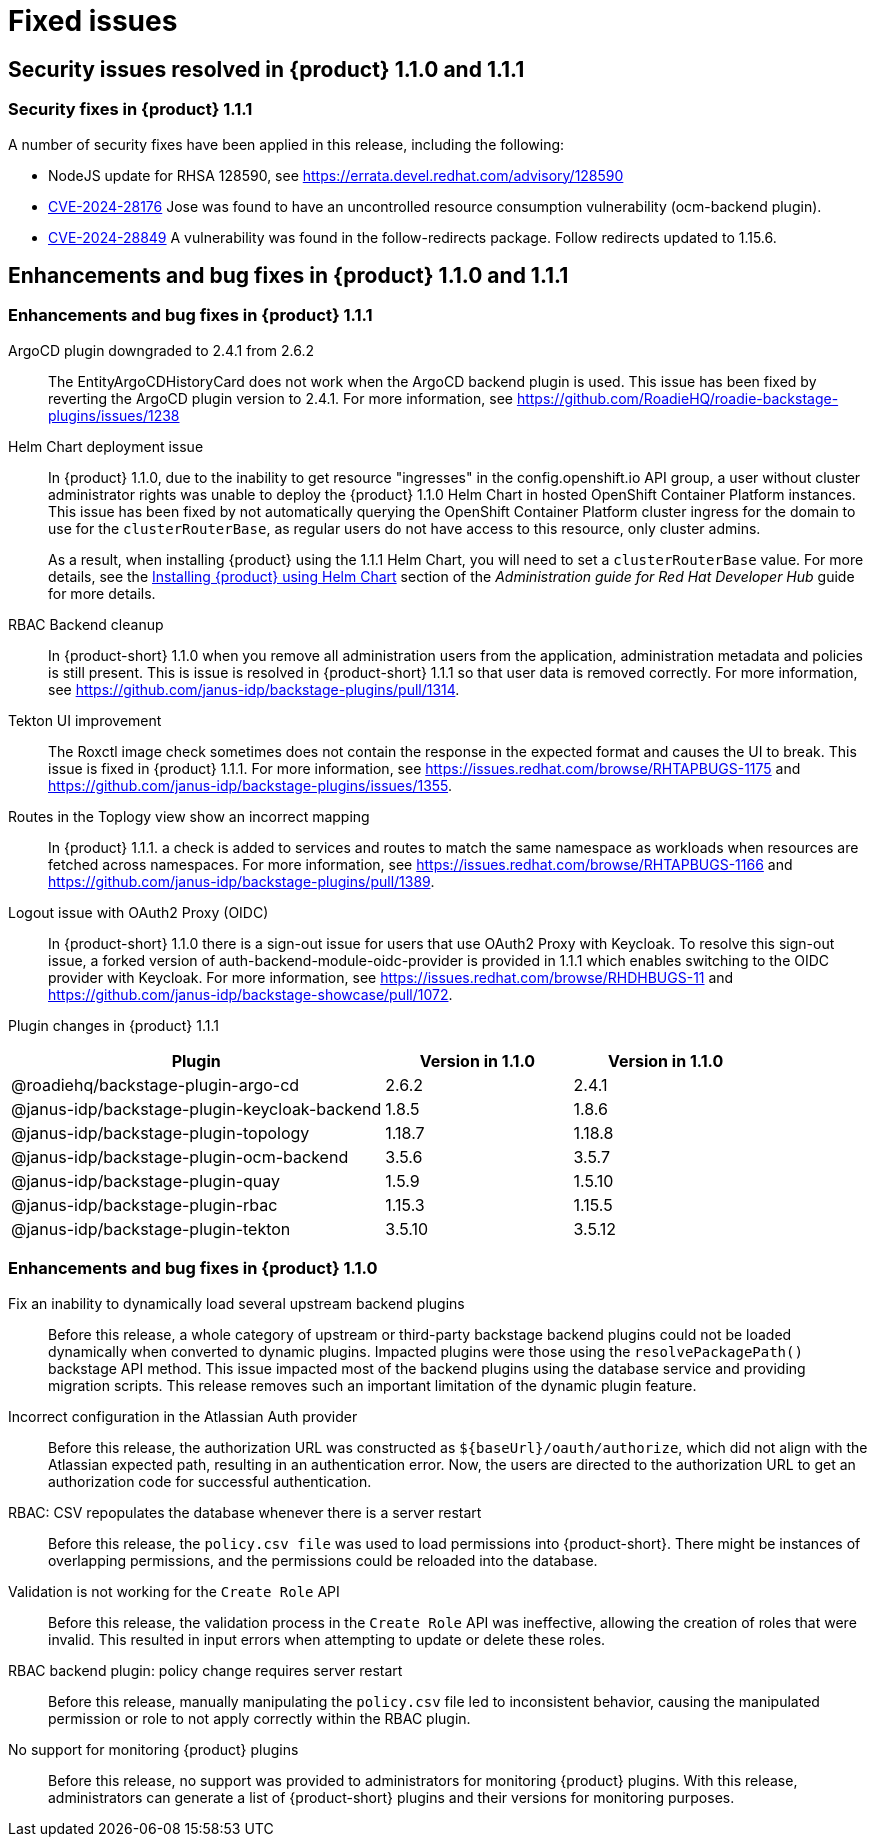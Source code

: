 [id='con-relnotes-fixed-issues_{context}']
= Fixed issues

== Security issues resolved in {product} 1.1.0 and 1.1.1

=== Security fixes in {product} 1.1.1

A number of security fixes have been applied in this release, including the following:

* NodeJS update for RHSA 128590, see https://errata.devel.redhat.com/advisory/128590
* link:https://access.redhat.com/security/cve/CVE-2024-28176[CVE-2024-28176] Jose was found to have an uncontrolled resource consumption vulnerability (ocm-backend plugin).
* link:https://access.redhat.com/security/cve/CVE-2024-28849[CVE-2024-28849] A vulnerability was found in the follow-redirects package. Follow redirects updated to 1.15.6.

== Enhancements and bug fixes in {product} 1.1.0 and 1.1.1

=== Enhancements and bug fixes in {product} 1.1.1

ArgoCD plugin downgraded to 2.4.1 from 2.6.2::
The EntityArgoCDHistoryCard does not work when the ArgoCD backend plugin is used. This issue has been fixed by reverting the ArgoCD plugin version to 2.4.1. For more information, see https://github.com/RoadieHQ/roadie-backstage-plugins/issues/1238 

Helm Chart deployment issue::
In {product} 1.1.0, due to the inability to get resource "ingresses" in the config.openshift.io API group, a user without cluster administrator rights was unable to deploy the {product} 1.1.0 Helm Chart in hosted OpenShift Container Platform instances. This issue has been fixed by not automatically querying the OpenShift Container Platform cluster ingress for the domain to use for the `clusterRouterBase`, as regular users do not have access to this resource, only cluster admins.
+
As a result, when installing {product} using the 1.1.1 Helm Chart, you will need to set a `clusterRouterBase` value. For more details, see the link:{LinkAdminGuide}#proc-install-rhdh-helm_admin-rhdh[Installing {product} using Helm Chart] section of the _Administration guide for Red Hat Developer Hub_ guide for more details. 

RBAC Backend cleanup::
In {product-short} 1.1.0 when you remove all administration users from the application, administration metadata and policies is still present. This is issue is resolved in {product-short} 1.1.1 so that user data is removed correctly. For more information, see https://github.com/janus-idp/backstage-plugins/pull/1314.

Tekton UI improvement::
The Roxctl image check sometimes does not contain the response in the expected format and causes the UI to break. This issue is fixed in {product} 1.1.1. For more information, see https://issues.redhat.com/browse/RHTAPBUGS-1175 and https://github.com/janus-idp/backstage-plugins/issues/1355.

Routes in the Toplogy view show an incorrect mapping::
In {product} 1.1.1. a check is added to services and routes to match the same namespace as workloads when resources are fetched across namespaces. For more information, see https://issues.redhat.com/browse/RHTAPBUGS-1166 and https://github.com/janus-idp/backstage-plugins/pull/1389.

Logout issue with OAuth2 Proxy (OIDC)::
In {product-short} 1.1.0 there is a sign-out issue for users that use OAuth2 Proxy with Keycloak. To resolve this sign-out issue, a forked version of auth-backend-module-oidc-provider is provided in 1.1.1 which enables switching to the OIDC provider with Keycloak. For more information, see https://issues.redhat.com/browse/RHDHBUGS-11 and  https://github.com/janus-idp/backstage-showcase/pull/1072.


Plugin changes in {product} 1.1.1::

[cols="50%,25%,25%", frame="all", options="header"]
|===
|Plugin
|Version in 1.1.0
|Version in 1.1.0

|@roadiehq/backstage-plugin-argo-cd
|2.6.2
|2.4.1

|@janus-idp/backstage-plugin-keycloak-backend
|1.8.5
|1.8.6

|@janus-idp/backstage-plugin-topology
|1.18.7
|1.18.8

|@janus-idp/backstage-plugin-ocm-backend
|3.5.6
|3.5.7

|@janus-idp/backstage-plugin-quay
|1.5.9
|1.5.10

|@janus-idp/backstage-plugin-rbac
|1.15.3
|1.15.5

|@janus-idp/backstage-plugin-tekton
|3.5.10
|3.5.12
|===


=== Enhancements and bug fixes in {product} 1.1.0

Fix an inability to dynamically load several upstream backend plugins::
+
--
Before this release, a whole category of upstream or third-party backstage backend plugins could not be loaded dynamically when converted to dynamic plugins. Impacted plugins were those using the `resolvePackagePath()` backstage API method. This issue impacted most of the backend plugins using the database service and providing migration scripts.
This release removes such an important limitation of the dynamic plugin feature.
--

Incorrect configuration in the Atlassian Auth provider::
+
--
Before this release, the authorization URL was constructed as `${baseUrl}/oauth/authorize`, which did not align with the Atlassian expected path, resulting in an authentication error. Now, the users are directed to the authorization URL to get an authorization code for successful authentication.
--

RBAC: CSV repopulates the database whenever there is a server restart::
+
--
Before this release, the `policy.csv file` was used to load permissions into {product-short}. There might be instances of overlapping permissions, and the permissions could be reloaded into the database. 

--

Validation is not working for the `Create Role` API::
+
--
Before this release, the validation process in the `Create Role` API was ineffective, allowing the creation of roles that were invalid. This resulted in input errors when attempting to update or delete these roles. 

--

RBAC backend plugin: policy change requires server restart::
+
--
Before this release, manually manipulating the `policy.csv` file led to inconsistent behavior, causing the manipulated permission or role to not apply correctly within the RBAC plugin. 

--

No support for monitoring {product} plugins::
+
--
Before this release, no support was provided to administrators for monitoring {product} plugins. With this release, administrators can generate a list of {product-short} plugins and their versions for monitoring purposes. 

--
